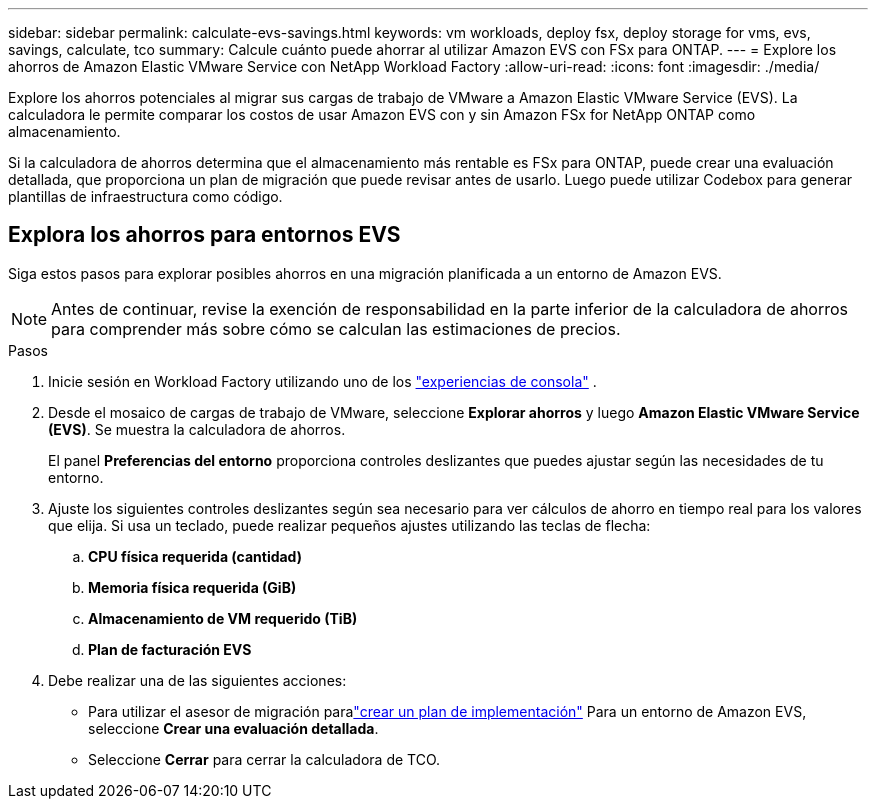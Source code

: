 ---
sidebar: sidebar 
permalink: calculate-evs-savings.html 
keywords: vm workloads, deploy fsx, deploy storage for vms, evs, savings, calculate, tco 
summary: Calcule cuánto puede ahorrar al utilizar Amazon EVS con FSx para ONTAP. 
---
= Explore los ahorros de Amazon Elastic VMware Service con NetApp Workload Factory
:allow-uri-read: 
:icons: font
:imagesdir: ./media/


[role="lead"]
Explore los ahorros potenciales al migrar sus cargas de trabajo de VMware a Amazon Elastic VMware Service (EVS).  La calculadora le permite comparar los costos de usar Amazon EVS con y sin Amazon FSx for NetApp ONTAP como almacenamiento.

Si la calculadora de ahorros determina que el almacenamiento más rentable es FSx para ONTAP, puede crear una evaluación detallada, que proporciona un plan de migración que puede revisar antes de usarlo.  Luego puede utilizar Codebox para generar plantillas de infraestructura como código.



== Explora los ahorros para entornos EVS

Siga estos pasos para explorar posibles ahorros en una migración planificada a un entorno de Amazon EVS.


NOTE: Antes de continuar, revise la exención de responsabilidad en la parte inferior de la calculadora de ahorros para comprender más sobre cómo se calculan las estimaciones de precios.

.Pasos
. Inicie sesión en Workload Factory utilizando uno de los https://docs.netapp.com/us-en/workload-setup-admin/console-experiences.html["experiencias de consola"^] .
. Desde el mosaico de cargas de trabajo de VMware, seleccione *Explorar ahorros* y luego *Amazon Elastic VMware Service (EVS)*.  Se muestra la calculadora de ahorros.
+
El panel *Preferencias del entorno* proporciona controles deslizantes que puedes ajustar según las necesidades de tu entorno.

. Ajuste los siguientes controles deslizantes según sea necesario para ver cálculos de ahorro en tiempo real para los valores que elija.  Si usa un teclado, puede realizar pequeños ajustes utilizando las teclas de flecha:
+
.. *CPU física requerida (cantidad)*
.. *Memoria física requerida (GiB)*
.. *Almacenamiento de VM requerido (TiB)*
.. *Plan de facturación EVS*


. Debe realizar una de las siguientes acciones:
+
** Para utilizar el asesor de migración paralink:launch-migration-advisor-evs-manual.html["crear un plan de implementación"] Para un entorno de Amazon EVS, seleccione *Crear una evaluación detallada*.
** Seleccione *Cerrar* para cerrar la calculadora de TCO.



